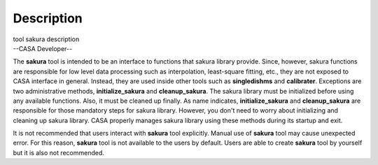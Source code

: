 .. container::
   :name: viewlet-above-content-title

Description
===========

.. container::
   :name: viewlet-below-content-title

.. container:: documentDescription description

   tool sakura description

.. container:: section
   :name: viewlet-above-content-body

.. container:: section
   :name: content-core

   --CASA Developer--

   .. container::
      :name: parent-fieldname-text

      The **sakura** tool is intended to be an interface to functions
      that sakura library provide. Since, however, sakura functions are
      responsible for low level data processing such as interpolation,
      least-square fitting, etc., they are not exposed to CASA interface
      in general. Instead, they are used inside other tools such as
      **singledishms** and **calibrater**. Exceptions are two
      administrative methods, **initialize_sakura**
      and **cleanup_sakura**. The sakura library must be initialized
      before using any available functions. Also, it must be cleaned up
      finally. As name indicates, **initialize_sakura** and
      **cleanup_sakura** are responsible for those mandatory steps for
      sakura library. However, you don't need to worry about
      initializing and cleaning up sakura library. CASA properly manages
      sakura library using these methods during its startup and exit.

      It is not recommended that users interact with **sakura** tool
      explicitly. Manual use of **sakura** tool may cause unexpected
      error. For this reason, **sakura** tool is not available to the
      users by default. Users are able to create **sakura** tool by
      yourself but it is also not recommended.

.. container:: section
   :name: viewlet-below-content-body

